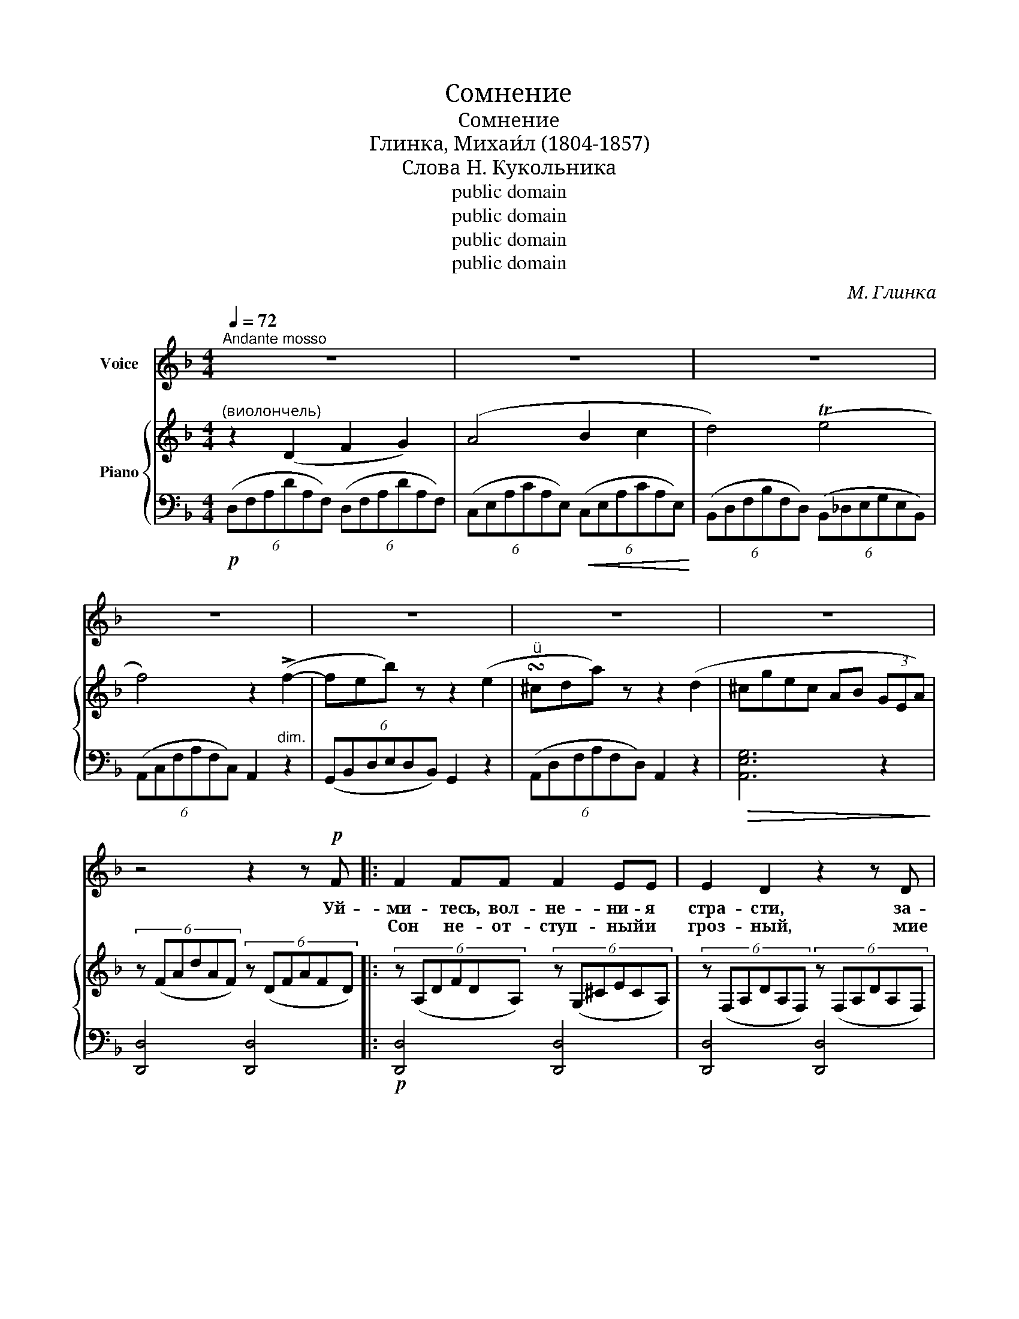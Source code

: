 X:1
T:Сомнение
T:Сомнение
T:Глинка, Михаи́л (1804-1857)
T:Слова Н. Кукольника
T:public domain
T:public domain
T:public domain
T:public domain
C:М. Глинка
Z:public domain
%%score 1 { ( 2 4 ) | 3 }
L:1/8
Q:1/4=72
M:4/4
K:F
V:1 treble nm="Voice"
V:2 treble nm="Piano"
V:4 treble 
V:3 bass 
V:1
"^Andante mosso" z8 | z8 | z8 | z8 | z8 | z8 | z8 | z4 z2 z!p! F |: F2 FF F2 EE | E2 D2 z2 z D | %10
w: |||||||Уй-|ми- тесь, вол- не- ни- я|стра- сти, за-|
w: ||||||||Сон не- от- ступ- ный и|гроз- ный, мие|
 D2-!<(! (3DEF G2 GF!<)! |!>(! F2 E2!>)! z2 E2 | (DB) A2 z2 A2 | (FB) A2 z2 (^CD) | E2 FE G2 FE | %15
w: сни, * без- на- деж- но- е|серд- це, я|пла- * чу, я|страж- * ду, ду- *|ша у- то- ми- лась в~раз-|
w: снит- * ся со- пер- ник счаст-|ли- вый, и|тай- * но, и-|злоб- * но, ки- *|пя- ща- я рев- ность пы-|
 (F3 E) D2"^cresc." D2 | (^CB) A2 z2 A2 | (Ad) D2 z2 D2 | %18
w: лу- * ке~! Я|страж- * ду, я|пла- * чу, не|
w: ла- * ет~! И|тай- * но, и|злоб- * но, о-|
 D2 CB, (B,A,)[Q:1/4=36]!>(! !fermata!F>E |[Q:1/4=72] D2!>)! z2 z2!pp! F2 | (F^D) E2 z2 B2 | %21
w: вы- пла- кать го- * ря в~сле-|зах. На-|прас- * но на-|
w: ру- жи- я и- * щет ру-|ка. На-|прас- * но из-|
 (B^G) A2 z2"^cresc." F2 | (F^D) E2 z2 B2 | (B^G) A2 z2 A2 | (G^F) A2 z2 A2 | (G^F) A2 z2!f! A2 | %26
w: деж- * да мне|сча- * стье га-|да- * ет, не|ве- * рю, не|ве- * рю о-|
w: ме- * ну мне|рев- * ность га-|да- * ет, не|ве- * рю, не|ве- * рю ко-|
 (G^F) _E4 (DA,) |!>(! C2 B,2!>)! z2 A,2 |!<(! D2 DE E2!<)! FF |1!>(! (F4!>)! E2) z!p! E :|2 %30
w: бе- * там ко- *|вар- ным, раз-|лу- ка у- но- сит лю-|бовь~! _ Как|
w: вар- * ным на- *|ве- тям, я|счяст- лив- ты сно- ва- мо~\-||
!>(! (F4 E2)!>)! z!p! E || F2 FF F2 EE | E2 D2 z2 D2 | D2-!<(! (3DEF!<)! G2 GF | %34
w: \-~я _ Ми-|ну- ет пе- чадь- но- е|вре- мя, мы|сно- * ва об- ни- мем друг|
w: ||||
!>(! F2!>)! E2 z2 E2 | (EB) A2 z2 A2 | (FB) A2 z2 (^CD) | E2 FE G2 FE | (F3 E) D2"^cresc." D2 | %39
w: дру- га и|страст- * но, и|жар- * ко за- *|бьëт- ся вос- крес- ше- е|серд- * це, и|
w: |||||
 (^CB) A2 z2 A2 | (Ad) D4 D2 | D2 CB, (B,A,)[Q:1/4=36] !fermata!F>E |[Q:1/4=72] D2 z2 z4 | z8 | %44
w: страст- * но, и|жар- * ко с~у-|ста- ми со- льют- * ся у-|ста.||
w: |||||
 z8 | z8 | z8 | z8 | z8 |[Q:1/4=66] z8[Q:1/4=60] |[Q:1/4=50] z8 |] %51
w: |||||||
w: |||||||
V:2
"^(виолончель)" z2 (D2 F2 G2) | (A4 B2 c2 | d4) (Te4 | f4) z2 (!>!f2- | feb) z z2 (e2 | %5
"^" !turn!^cda) z z2 (d2 | ^cgec AB (3GEA) | (6:4:6z (FAdAF) (6:4:6z (DFAFD) |: %8
 (6:4:6z (A,DFDA,) (6:4:6z (G,^CECA,) | (6:4:6z (F,A,DA,F,) (6:4:6z (F,A,DA,F,) | %10
 (6:4:6z (F,A,D_A,F,) (6:4:6z (G,DGDG,) | (6:4:6z (G,CECG,) (6:4:6z (G,EGEG,) | %12
 (6:4:6z (A,EAEA,) (6:4:6z (A,EGEA,) | (6:4:6z (A,DFDA,) (6:4:6z (A,DFDA,) | %14
 (6:4:6z (B,EGEB,) (6:4:6z (A,EGEA,) | (6:4:6z (A,DFDA,) (6:4:6z (A,DADA,) | %16
 (6:4:6z (^CEAEC) (6:4:6z (EA^cAE) | (6:4:6z (DAdAD) (6:4:6z (DFdFD) | z DE B2 z !fermata!A>G | %19
 (6:4:6z (A,DFDA,) (6:4:6z (A,DFDA,) | (6:4:6z (B,CGCB,) (6:4:6z (B,CGCB,) | %21
 (6:4:6z (A,CFCA,) (6:4:6z (A,CFCA,) | (6:4:6z (B,CECB,) (6:4:6z (B,CECB,) | %23
 (6:4:6z (A,CFCA,) (6:4:6z (A,CACA,) | (6:4:6z (A,C^FCA,) (6:4:6z (A,CACA,) | %25
 (6:4:6z (A,C^FCA,) (6:4:6z (A,CACA,) | (6:4:6z (A,C^FCA,) (6:4:6z (A,CACA,) | %27
 (6:4:6z (B,DGDB,) (6:4:6z (A,D=FDA,) | (6:4:6z (^G,DFDG,) (6:4:6z (G,DFDG,) |1 %29
!>(! (6:4:6z (A,DFDA,)!>)! (6:4:6z (A,^CECA,) :|2!>(! (6:4:6z (A,DFDA,) (6:4:6z (A,^CE!>)!CA,) || %31
 (6:4:6z (A,DFDA,) (6:4:6z (G,^CECG,) | (6:4:6z (F,A,DA,F,) (6:4:6z (F,A,DA,F,) | %33
 (6:4:6z (F,A,D_A,F,) (6:4:6z (G,DGDG,) | (6:4:6z (G,CECG,) (6:4:6z (G,EGEG,) | %35
 (6:4:6z (A,EAEA,) (6:4:6z (A,EGEF) | (6:4:6z (A,DFDA,) (6:4:6z (A,DFDA,) | %37
 (6:4:6z (B,EGEB,) (6:4:6z (A,EGEA,) | (6:4:6z (A,DFDA,) (6:4:6z (A,DADA,) | %39
 (6:4:6z (^CEAEC) (6:4:6z (EA^cAE) | (6:4:6z (DAdAD) (6:4:6z (DFdFD) | %41
 z (DE B2) z!>(! !fermata!A>G!>)! | z2 (D2 F2"_Cresc." G2) | (A4 B2 c2) | d4 (Te4 | %45
 f4) z2 (!>!f2- | feb) z z2 (e2 | !invertedturn!^cda) z z2 (d2 |!<(! ^cgec!<)!!>(! AB (3GEA)!>)! | %49
"^rit."!<(! D4!<)!!>(! [Gd]4!>)! | !fermata!d8 |] %51
V:3
!p! (6:4:6(D,F,A,DA,F,) (6:4:6(D,F,A,DA,F,) | (6:4:6(C,E,A,CA,E,)!<(! (6:4:6(C,E,A,CA,E,)!<)! | %2
 (6:4:6(B,,D,F,B,F,D,) (6:4:6(B,,_D,E,G,E,B,,) | (6:4:6(A,,C,F,A,F,C,) A,,2"^dim." z2 | %4
 (6:4:6(G,,B,,D,E,D,B,,) G,,2 z2 | (6:4:6(A,,D,F,A,F,D,) A,,2 z2 |!>(! [A,,E,G,]6 z2!>)! | %7
 [D,,D,]4 [D,,D,]4 |:!p! [D,,D,]4 [D,,D,]4 | [D,,D,]4 [D,,D,]4 | %10
!<(! ([D,,D,]2 [C,,C,]2!<)! [=B,,,=B,,]4) |!>(! [C,,C,]4!>)! [C,,C,]4 | [^C,,^C,]4 [C,,C,]4 | %13
 [D,,D,]4 [D,,D,]4 | [D,,D,]4 [^C,,^C,]4 | [D,,D,]4"^cresc." [F,,F,]4 | [A,,A,]4 [G,,G,]4 | %17
 [F,,F,]4 [B,,B,]4 | [G,,G,]2 z2 z2!>(! !fermata!A,,2 | %19
 [D,,D,]2!>)! z2!pp!"^e poco a poco cresc." [D,,D,]4 | [C,,C,]4 [C,,C,]2 [E,,E,]2 | %21
 [F,,F,]4 [C,,C,]4 | [G,,G,]4 [C,,C,]2 [G,,G,]2 | [F,,F,]2 z2 ([_E,,_E,]4 | %24
 [D,,D,]2) z2 ([_E,,_E,]4 | [D,,D,]2) z2!f! ([_E,,_E,]4 | [D,,D,]2) z2 [^F,,^F,]4- | %27
!>(! [F,,F,]2 z2!>)! A,,2 z2 | B,,4!<(! [B,,,B,,]4!<)! |1 [A,,,A,,]2 z2 A,,4 :|2 %30
 [A,,,A,,]2 z2 (A,,4 ||!p! [D,,D,]4) [D,,D,]4 | [D,,D,]4 [D,,D,]4 | %33
!<(! ([D,,D,]2 [C,,C,]2!<)! [=B,,,=B,,]4) | [C,,C,]4 [C,,C,]4 | [^C,,^C,]4 [C,,C,]4 | %36
 [D,,D,]4 [D,,D,]4 | [D,,D,]4 [^C,,^C,]4 | [D,,D,]4"^cresc." [F,,F,]4 | [A,,A,]4 [G,,G,]4 | %40
 [F,,F,]4 [B,,B,]4 | [G,,G,]2 z2 z2 !fermata!A,,2 |!p! (6:4:6(D,F,A,DA,F,) (6:4:6(D,F,A,DA,F,) | %43
 (6:4:6(C,E,A,CA,E,) (6:4:6(C,E,A,CA,E,) | (6:4:6(B,,D,F,B,F,D,) (6:4:6(B,,_D,E,G,E,B,,) | %45
 (6:4:6(A,,C,F,A,F,C,) B,,2!p! z2 | (6:4:6(G,,B,,D,E,D,B,,) G,,2 z2 | %47
 (6:4:6(A,,D,F,A,F,D,) A,,2 z2 | [A,,E,G,]6 z2 | [D,F,A,]4 [D,B,]4 | !fermata![D,A,]8 |] %51
V:4
 x8 | x8 | x8 | x8 | x8 | x8 | x8 | x8 |: x8 | x8 | x8 | x8 | x8 | x8 | x8 | x8 | x8 | x8 | %18
 z4 z2 [A,^C]2 | x8 | x8 | x8 | x8 | x8 | x8 | x8 | x8 | x8 | x8 |1 x8 :|2 x8 || x8 | x8 | x8 | %34
 x8 | x8 | x8 | x8 | x8 | x8 | x8 | x6 [A,^C]2 | x8 | x8 | x8 | x8 | x8 | x8 | x8 | x4 (D3 E) | %50
 F8 |] %51


